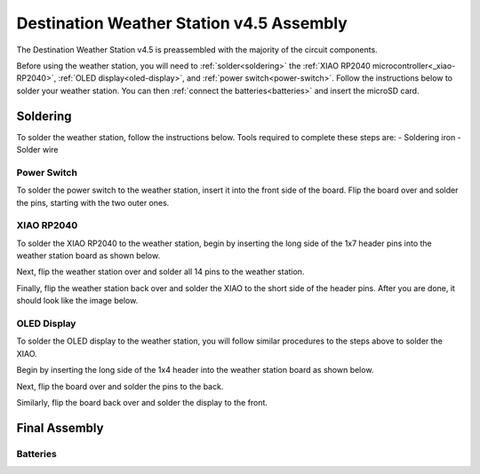 .. Copyright 2024 Destination SPACE Inc.
   Licensed under the Apache License, Version 2.0 (the "License");
   you may not use this file except in compliance with the License.
   You may obtain a copy of the License at

      http://www.apache.org/licenses/LICENSE-2.0

   Unless required by applicable law or agreed to in writing, software
   distributed under the License is distributed on an "AS IS" BASIS,
   WITHOUT WARRANTIES OR CONDITIONS OF ANY KIND, either express or implied.
   See the License for the specific language governing permissions and
   limitations under the License.

.. _assembly:

Destination Weather Station v4.5 Assembly
=========================================

The Destination Weather Station v4.5 is preassembled with the majority of the circuit components.

Before using the weather station, you will need to :ref:`solder<soldering>` the :ref:`XIAO RP2040 microcontroller<_xiao-RP2040>`, :ref:`OLED display<oled-display>`, and :ref:`power switch<power-switch>`. Follow the instructions below to solder your weather station. You can then :ref:`connect the batteries<batteries>` and insert the microSD card.

Soldering
---------
.. _soldering:

To solder the weather station, follow the instructions below. Tools required to complete these steps are:
- Soldering iron
- Solder wire

Power Switch
~~~~~~~~~~~~
.. _power-switch:

.. image:: assets/switchOnly.png
      :target: assembly.html

To solder the power switch to the weather station, insert it into the front side of the board. Flip the board over and solder the pins, starting with the two outer ones.

XIAO RP2040
~~~~~~~~~~~
.. _xiao-RP2040:

To solder the XIAO RP2040 to the weather station, begin by inserting the long side of the 1x7 header pins into the weather station board as shown below.

.. image:: assets/xiaoPinsOnly.png
      :target: assembly.html

Next, flip the weather station over and solder all 14 pins to the weather station.

Finally, flip the weather station back over and solder the XIAO to the short side of the header pins. After you are done, it should look like the image below.

.. image:: assets/xiaoOnly.png
      :target: assembly.html

OLED Display
~~~~~~~~~~~~
.. _oled-display:

To solder the OLED display to the weather station, you will follow similar procedures to the steps above to solder the XIAO.

Begin by inserting the long side of the 1x4 header into the weather station board as shown below.

.. image:: assets/oledPinsOnly.png
      :target: assembly.html

Next, flip the board over and solder the pins to the back.

Similarly, flip the board back over and solder the display to the front.

Final Assembly
--------------
.. image:: assets/front.png
      :target: assembly.html

Batteries
~~~~~~~~~
.. _batteries: